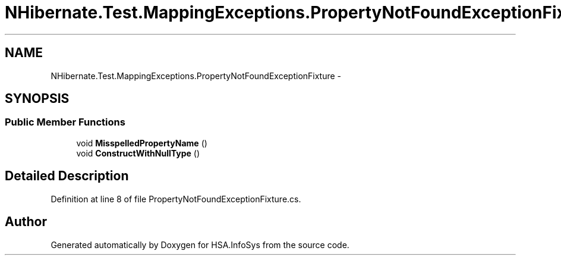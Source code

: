 .TH "NHibernate.Test.MappingExceptions.PropertyNotFoundExceptionFixture" 3 "Fri Jul 5 2013" "Version 1.0" "HSA.InfoSys" \" -*- nroff -*-
.ad l
.nh
.SH NAME
NHibernate.Test.MappingExceptions.PropertyNotFoundExceptionFixture \- 
.SH SYNOPSIS
.br
.PP
.SS "Public Member Functions"

.in +1c
.ti -1c
.RI "void \fBMisspelledPropertyName\fP ()"
.br
.ti -1c
.RI "void \fBConstructWithNullType\fP ()"
.br
.in -1c
.SH "Detailed Description"
.PP 
Definition at line 8 of file PropertyNotFoundExceptionFixture\&.cs\&.

.SH "Author"
.PP 
Generated automatically by Doxygen for HSA\&.InfoSys from the source code\&.

